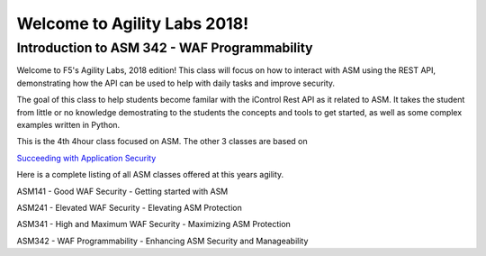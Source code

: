 Welcome to Agility Labs 2018!
-----------------------------	

Introduction to ASM 342 - WAF Programmability
~~~~~~~~~~~~~~~~~~~~~~~~~~~~~~~~~~~~~~~~~~~~~~

Welcome to F5's Agility Labs, 2018 edition! This class will focus on how to interact with ASM using the REST API, demonstrating  how the API can be used to help with daily tasks and improve security.

The goal of this class to help students become familar with the iControl Rest API as it related to ASM. It takes the student from little or no knowledge demostrating to the students the concepts and tools to get started, as well as some complex examples written in Python.

This is the 4th 4hour class focused on ASM. The other 3 classes are based on

`Succeeding with Application Security <https://support.f5.com/csp/article/K07359270>`_

Here is a complete listing of all ASM classes offered at this years agility.

ASM141 - Good WAF Security - Getting started with ASM

ASM241 - Elevated WAF Security - Elevating ASM Protection

ASM341 - High and Maximum WAF Security - Maximizing ASM Protection

ASM342 - WAF Programmability - Enhancing ASM Security and Manageability

